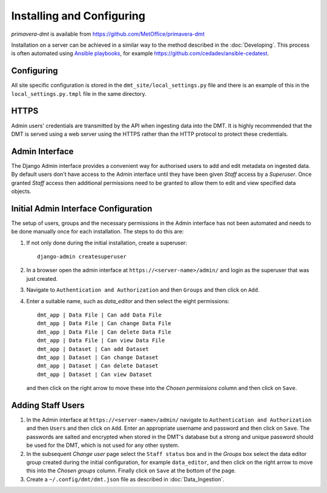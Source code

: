 ==========================
Installing and Configuring
==========================

`primavera-dmt` is available from https://github.com/MetOffice/primavera-dmt

Installation on a server can be achieved in a similar way to the method described in
the :doc:`Developing`. This process is often automated using
`Ansible playbooks <https://www.ansible.com/>`_, for example
https://github.com/cedadev/ansible-cedatest.

Configuring
===========

All site specific configuration is stored in the ``dmt_site/local_settings.py`` file and
there is an example of this in the ``local_settings.py.tmpl`` file in the same directory.

HTTPS
=====

Admin users' credentials are transmitted by the API when ingesting data into the DMT. It
is highly recommended that the DMT is served using a web server using the HTTPS rather
than the HTTP protocol to protect these credentials.

Admin Interface
===============

The Django Admin interface provides a convenient way for authorised users to add and
edit metadata on ingested data. By default users don't have access to the Admin interface
until they have been given `Staff` access by a `Superuser`. Once granted `Staff` access
then additional permissions need to be granted to allow them to edit and view specified
data objects.

Initial Admin Interface Configuration
=====================================

The setup of users, groups and the necessary permissions in the Admin interface has not
been automated and needs to be done manually once for each installation. The steps to
do this are:

#. If not only done during the initial installation, create a superuser::

    django-admin createsuperuser

#. In a browser open the admin interface at  ``https://<server-name>/admin/`` and login as the
   superuser that was just created.

#. Navigate to ``Authentication and Authorization`` and then ``Groups`` and then click on
   ``Add``.

#. Enter a suitable name, such as `data_editor` and then select the eight permissions::

    dmt_app | Data File | Can add Data File
    dmt_app | Data File | Can change Data File
    dmt_app | Data File | Can delete Data File
    dmt_app | Data File | Can view Data File
    dmt_app | Dataset | Can add Dataset
    dmt_app | Dataset | Can change Dataset
    dmt_app | Dataset | Can delete Dataset
    dmt_app | Dataset | Can view Dataset

   and then click on the right arrow to move these into the `Chosen permissions` column and
   then click on ``Save``.

Adding Staff Users
==================

#. In the Admin interface at ``https://<server-name>/admin/`` navigate to
   ``Authentication and Authorization`` and then ``Users`` and then click on
   ``Add``. Enter an appropriate username and password and then click on ``Save``. The
   passwords are salted and encrypted when stored in the DMT's database but a strong and
   unique password should be used for the DMT, which is not used for any other system.

#. In the subsequent `Change user` page select the ``Staff status`` box and in the `Groups`
   box select the data editor group created during the initial configuration, for example
   ``data_editor``, and then click on the right arrow to move this into the `Chosen groups`
   column. Finally click on ``Save`` at the bottom of the page.

#. Create a ``~/.config/dmt/dmt.json`` file as described in :doc:`Data_Ingestion`.



